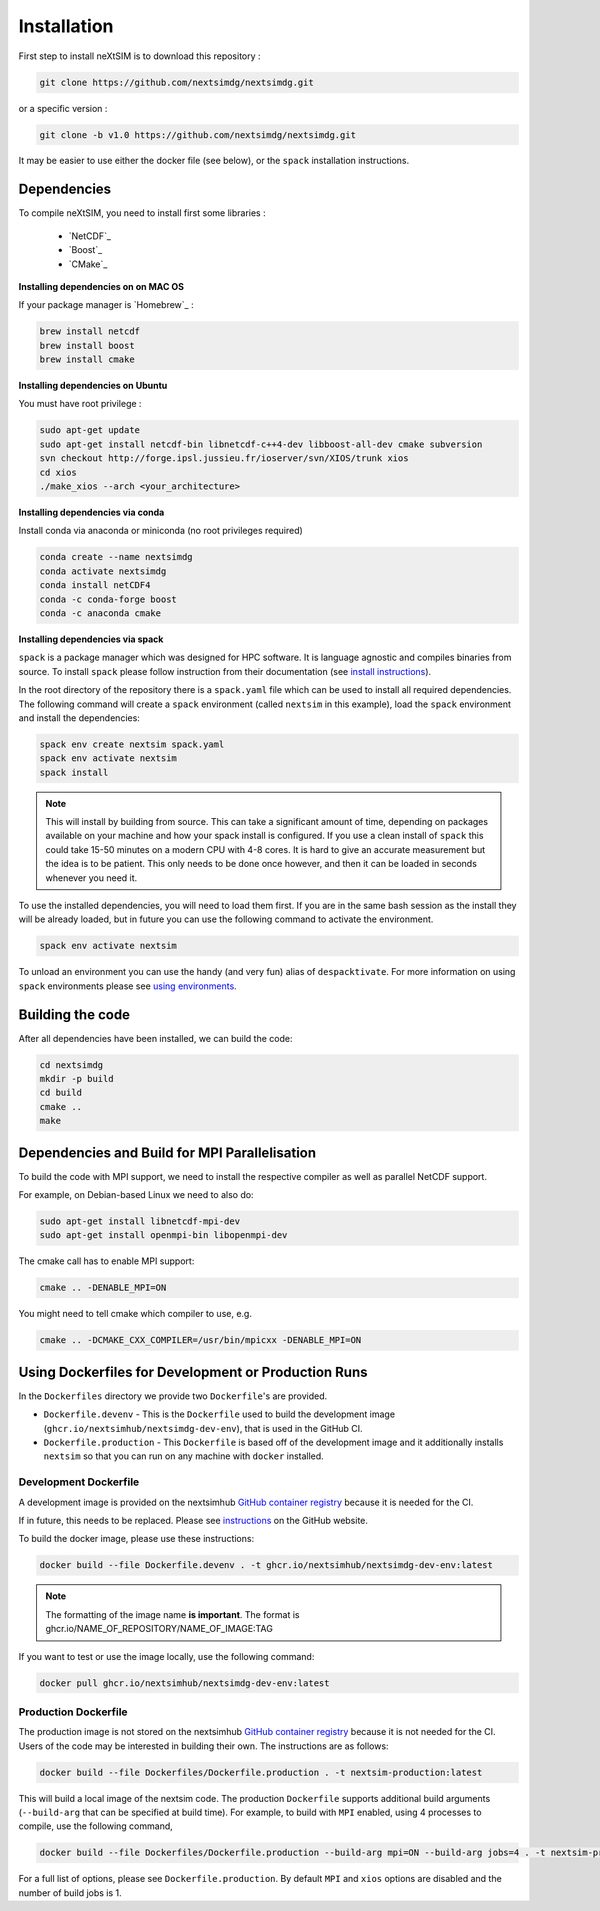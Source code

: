 .. Copyright (c) 2021, Nansen Environmental and Remote Sensing Center

.. raw:: html



Installation
============

First step to install neXtSIM is to download this repository :

.. code::

    git clone https://github.com/nextsimdg/nextsimdg.git

or a specific version :

.. code::

    git clone -b v1.0 https://github.com/nextsimdg/nextsimdg.git

It may be easier to use either the docker file (see below), or the ``spack`` installation instructions.


Dependencies
------------

To compile neXtSIM, you need to install first some libraries :

  - `NetCDF`_
  - `Boost`_
  - `CMake`_

**Installing dependencies on on MAC OS**

If your package manager is `Homebrew`_ :

.. code::

        brew install netcdf
        brew install boost
        brew install cmake


**Installing dependencies on Ubuntu**

You must have root privilege :

.. code::

        sudo apt-get update
        sudo apt-get install netcdf-bin libnetcdf-c++4-dev libboost-all-dev cmake subversion
        svn checkout http://forge.ipsl.jussieu.fr/ioserver/svn/XIOS/trunk xios
        cd xios
        ./make_xios --arch <your_architecture>


**Installing dependencies via conda**

Install conda via anaconda or miniconda (no root privileges required)

.. code::

        conda create --name nextsimdg
        conda activate nextsimdg
        conda install netCDF4
        conda -c conda-forge boost
        conda -c anaconda cmake

**Installing dependencies via spack**

``spack`` is a package manager which was designed for HPC software. It is language agnostic and
compiles binaries from source. To install ``spack`` please follow instruction from their
documentation (see `install instructions
<https://spack.readthedocs.io/en/latest/getting_started.html#installation>`_).

In the root directory of the repository there is a ``spack.yaml`` file which can be used to install
all required dependencies. The following command will create a ``spack`` environment (called
``nextsim`` in this example), load the ``spack`` environment and install the dependencies:

.. code::

   spack env create nextsim spack.yaml
   spack env activate nextsim
   spack install

.. note::

   This will install by building from source. This can take a significant amount of time, depending
   on packages available on your machine and how your spack install is configured. If you use a
   clean install of ``spack`` this could take 15-50 minutes on a modern CPU with 4-8 cores. It is
   hard to give an accurate measurement but the idea is to be patient. This only needs to be done
   once however, and then it can be loaded in seconds whenever you need it.

To use the installed dependencies, you will need to load them first. If you are in the same bash
session as the install they will be already loaded, but in future you can use the following command
to activate the environment.

.. code::

   spack env activate nextsim

To unload an environment you can use the handy (and very fun) alias of ``despacktivate``. For more
information on using ``spack`` environments please see `using environments
<https://spack.readthedocs.io/en/latest/environments.html#using-environments>`_.

Building the code
-----------------
After all dependencies have been installed, we can build the code:

.. code::

        cd nextsimdg
        mkdir -p build
        cd build
        cmake ..
        make

Dependencies and Build for MPI Parallelisation
----------------------------------------------

To build the code with MPI support, we need to install the respective compiler as well as parallel NetCDF support.

For example, on Debian-based Linux we need to also do:

.. code::

        sudo apt-get install libnetcdf-mpi-dev
        sudo apt-get install openmpi-bin libopenmpi-dev

The cmake call has to enable MPI support:

.. code::

        cmake .. -DENABLE_MPI=ON

You might need to tell cmake which compiler to use, e.g.

.. code::

        cmake .. -DCMAKE_CXX_COMPILER=/usr/bin/mpicxx -DENABLE_MPI=ON

Using Dockerfiles for Development or Production Runs
----------------------------------------------------

In the ``Dockerfiles`` directory we provide two ``Dockerfile``'s are provided.

- ``Dockerfile.devenv`` - This is the ``Dockerfile`` used to build the development image (``ghcr.io/nextsimhub/nextsimdg-dev-env``), that is
  used in the GitHub CI.
- ``Dockerfile.production`` - This ``Dockerfile`` is based off of the development image and it
  additionally installs ``nextsim`` so that you can run on any machine with ``docker`` installed.

Development Dockerfile
^^^^^^^^^^^^^^^^^^^^^^

A development image is provided on the nextsimhub `GitHub container registry
<https://github.com/orgs/nextsimhub/packages>`_ because it is needed for the CI.

If in future, this needs to be replaced. Please see `instructions
<https://docs.github.com/en/packages/working-with-a-github-packages-registry/working-with-the-container-registry>`_
on the GitHub website.

To build the docker image, please use these instructions:

.. code-block:: console

    docker build --file Dockerfile.devenv . -t ghcr.io/nextsimhub/nextsimdg-dev-env:latest

.. note::
   The formatting of the image name **is important**. The format is
   ghcr.io/NAME_OF_REPOSITORY/NAME_OF_IMAGE:TAG

If you want to test or use the image locally, use the following command:

.. code-block:: console

   docker pull ghcr.io/nextsimhub/nextsimdg-dev-env:latest

Production Dockerfile
^^^^^^^^^^^^^^^^^^^^^

The production image is not stored on the nextsimhub `GitHub container registry
<https://github.com/orgs/nextsimhub/packages>`_ because it is not needed for the CI. Users of the
code may be interested in building their own. The instructions are as follows:

.. code-block:: console

   docker build --file Dockerfiles/Dockerfile.production . -t nextsim-production:latest

This will build a local image of the nextsim code. The production ``Dockerfile`` supports additional
build arguments (``--build-arg`` that can be specified at build time). For example, to build with
``MPI`` enabled, using 4 processes to compile, use the following command,

.. code-block:: console

   docker build --file Dockerfiles/Dockerfile.production --build-arg mpi=ON --build-arg jobs=4 . -t nextsim-production:latest

For a full list of options, please see ``Dockerfile.production``. By default ``MPI`` and ``xios``
options are disabled and the number of build jobs is 1.
